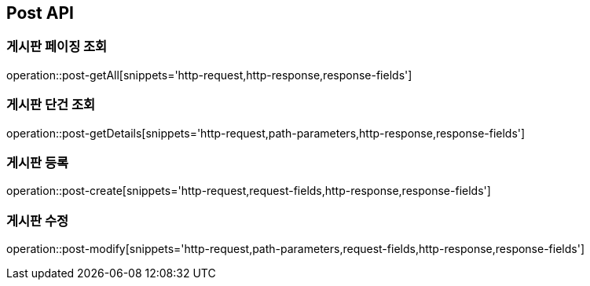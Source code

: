 [[Post-API]]
== Post API

[[게시판-페이징-조회]]
=== 게시판 페이징 조회
operation::post-getAll[snippets='http-request,http-response,response-fields']

[[게시판-단건-조회]]
=== 게시판 단건 조회
operation::post-getDetails[snippets='http-request,path-parameters,http-response,response-fields']

[[게시판-등록]]
=== 게시판 등록
operation::post-create[snippets='http-request,request-fields,http-response,response-fields']

[[게시판-수정]]
=== 게시판 수정
operation::post-modify[snippets='http-request,path-parameters,request-fields,http-response,response-fields']